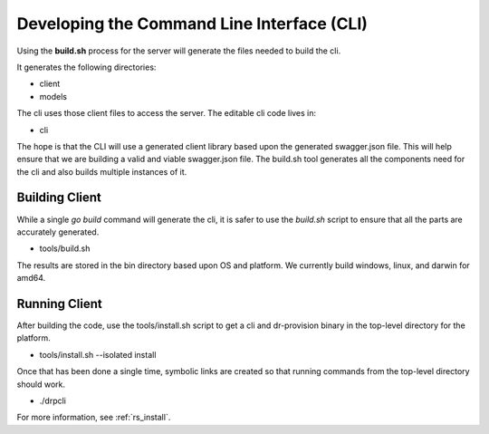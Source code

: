 .. Copyright (c) 2017 RackN Inc.
.. Licensed under the Apache License, Version 2.0 (the "License");
.. Digital Rebar Provision documentation under Digital Rebar master license
.. index::
  pair: Digital Rebar Provision; Developing the Command Line Interface

.. _rs_dev_cli:

Developing the Command Line Interface (CLI)
~~~~~~~~~~~~~~~~~~~~~~~~~~~~~~~~~~~~~~~~~~~

Using the **build.sh** process for the server will generate
the files needed to build the cli.

It generates the following directories:

* client
* models

The cli uses those client files to access the server.  The editable 
cli code lives in:

* cli

The hope is that the CLI will use a generated client library based upon
the generated swagger.json file.  This will help ensure that we are building
a valid and viable swagger.json file.  The build.sh tool generates all the
components need for the cli and also builds multiple instances of it.

.. _rs_client:

Building Client
---------------

While a single *go build* command will generate the cli, it is safer to
use the *build.sh* script to ensure that all the parts are accurately generated.

* tools/build.sh

The results are stored in the bin directory based upon OS and platform.  We
currently build windows, linux, and darwin for amd64.

Running Client
--------------

After building the code, use the tools/install.sh script to get a cli
and dr-provision binary in the top-level directory for the platform.

* tools/install.sh --isolated install

Once that has been done a single time, symbolic links are created so that running
commands from the top-level directory should work.

* ./drpcli

For more information, see :ref:`rs_install`.


